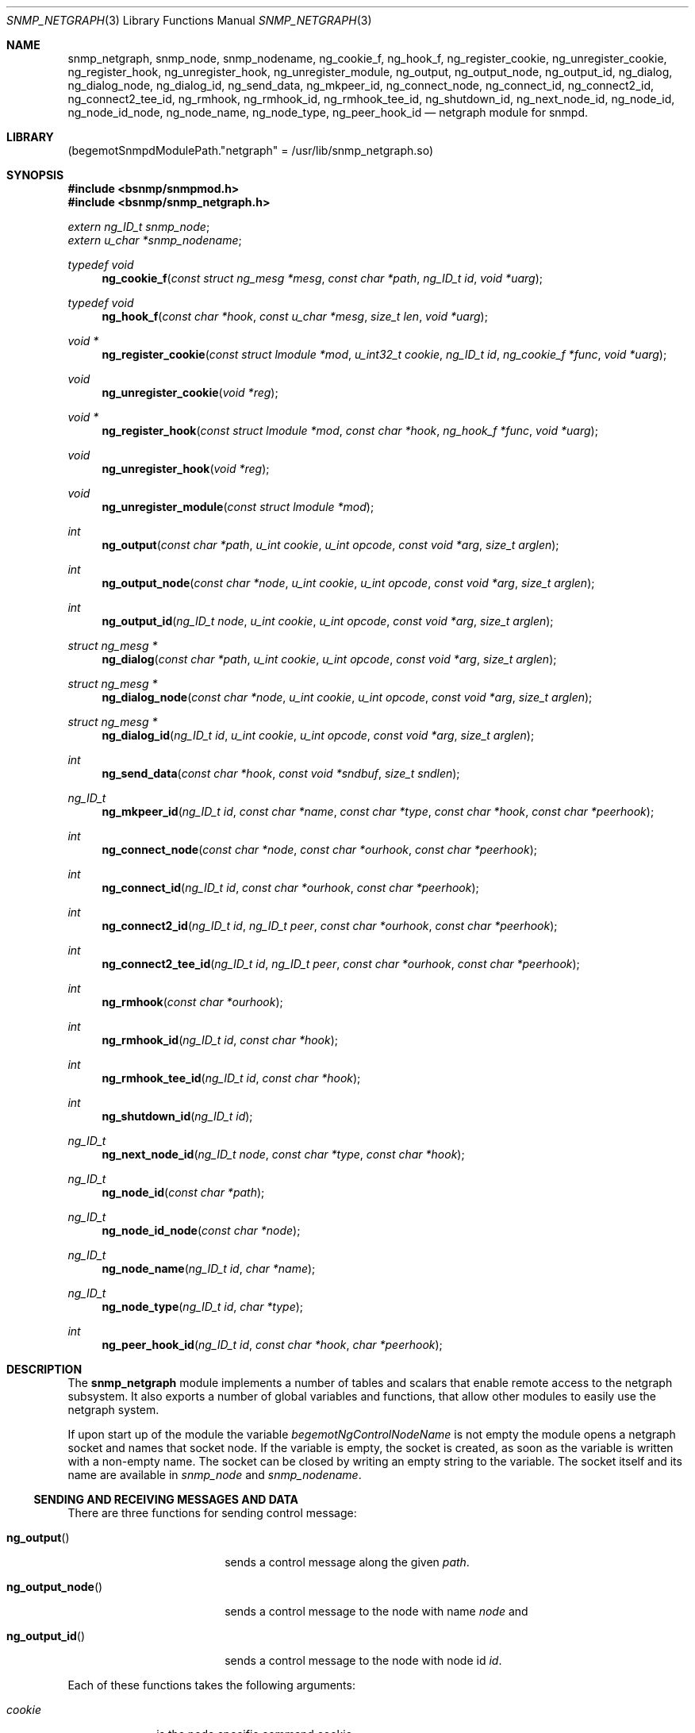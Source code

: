 .\"
.\" Copyright (c) 2001-2003
.\"	Fraunhofer Institute for Open Communication Systems (FhG Fokus).
.\"	All rights reserved.
.\"
.\" Author: Harti Brandt <harti@freebsd.org>
.\"
.\" Redistribution of this software and documentation and use in source and
.\" binary forms, with or without modification, are permitted provided that
.\" the following conditions are met:
.\"
.\" 1. Redistributions of source code or documentation must retain the above
.\"    copyright notice, this list of conditions and the following disclaimer.
.\" 2. Redistributions in binary form must reproduce the above copyright
.\"    notice, this list of conditions and the following disclaimer in the
.\"    documentation and/or other materials provided with the distribution.
.\"
.\" THIS SOFTWARE AND DOCUMENTATION IS PROVIDED BY FRAUNHOFER FOKUS
.\" AND ITS CONTRIBUTORS ``AS IS'' AND ANY EXPRESS OR IMPLIED WARRANTIES,
.\" INCLUDING, BUT NOT LIMITED TO, THE IMPLIED WARRANTIES OF MERCHANTABILITY AND
.\" FITNESS FOR A PARTICULAR PURPOSE ARE DISCLAIMED.  IN NO EVENT SHALL
.\" FRAUNHOFER FOKUS OR ITS CONTRIBUTORS  BE LIABLE FOR ANY DIRECT, INDIRECT,
.\" INCIDENTAL, SPECIAL, EXEMPLARY, OR CONSEQUENTIAL DAMAGES (INCLUDING, BUT NOT
.\" LIMITED TO, PROCUREMENT OF SUBSTITUTE GOODS OR SERVICES; LOSS OF USE, DATA,
.\" OR PROFITS; OR BUSINESS INTERRUPTION) HOWEVER CAUSED AND ON ANY THEORY OF
.\" LIABILITY, WHETHER IN CONTRACT, STRICT LIABILITY, OR TORT (INCLUDING
.\" NEGLIGENCE OR OTHERWISE) ARISING IN ANY WAY OUT OF THE USE OF THIS SOFTWARE,
.\" EVEN IF ADVISED OF THE POSSIBILITY OF SUCH DAMAGE.
.\"
.\" $FreeBSD: src/usr.sbin/bsnmpd/modules/snmp_netgraph/snmp_netgraph.3,v 1.10 2005/11/24 14:23:16 ru Exp $
.\"
.Dd November 14, 2003
.Dt SNMP_NETGRAPH 3
.Os
.Sh NAME
.Nm snmp_netgraph ,
.Nm snmp_node ,
.Nm snmp_nodename ,
.Nm ng_cookie_f ,
.Nm ng_hook_f ,
.Nm ng_register_cookie ,
.Nm ng_unregister_cookie ,
.Nm ng_register_hook ,
.Nm ng_unregister_hook ,
.Nm ng_unregister_module ,
.Nm ng_output ,
.Nm ng_output_node ,
.Nm ng_output_id ,
.Nm ng_dialog ,
.Nm ng_dialog_node ,
.Nm ng_dialog_id ,
.Nm ng_send_data ,
.Nm ng_mkpeer_id ,
.Nm ng_connect_node ,
.Nm ng_connect_id ,
.Nm ng_connect2_id ,
.Nm ng_connect2_tee_id ,
.Nm ng_rmhook ,
.Nm ng_rmhook_id ,
.Nm ng_rmhook_tee_id ,
.Nm ng_shutdown_id ,
.Nm ng_next_node_id ,
.Nm ng_node_id ,
.Nm ng_node_id_node ,
.Nm ng_node_name ,
.Nm ng_node_type ,
.Nm ng_peer_hook_id
.Nd "netgraph module for snmpd.
.Sh LIBRARY
.Pq begemotSnmpdModulePath."netgraph" = "/usr/lib/snmp_netgraph.so"
.Sh SYNOPSIS
.In bsnmp/snmpmod.h
.In bsnmp/snmp_netgraph.h
.Vt extern ng_ID_t snmp_node ;
.Vt extern u_char *snmp_nodename ;
.Ft typedef void
.Fn ng_cookie_f "const struct ng_mesg *mesg" "const char *path" "ng_ID_t id" "void *uarg"
.Ft typedef void
.Fn ng_hook_f "const char *hook" "const u_char *mesg" "size_t len" "void *uarg"
.Ft void *
.Fn ng_register_cookie "const struct lmodule *mod" "u_int32_t cookie" "ng_ID_t id" "ng_cookie_f *func" "void *uarg"
.Ft void
.Fn ng_unregister_cookie "void *reg"
.Ft void *
.Fn ng_register_hook "const struct lmodule *mod" "const char *hook" "ng_hook_f *func" "void *uarg"
.Ft void
.Fn ng_unregister_hook "void *reg"
.Ft void
.Fn ng_unregister_module "const struct lmodule *mod"
.Ft int
.Fn ng_output "const char *path" "u_int cookie" "u_int opcode" "const void *arg" "size_t arglen"
.Ft int
.Fn ng_output_node "const char *node" "u_int cookie" "u_int opcode" "const void *arg" "size_t arglen"
.Ft int
.Fn ng_output_id "ng_ID_t node" "u_int cookie" "u_int opcode" "const void *arg" "size_t arglen"
.Ft struct ng_mesg *
.Fn ng_dialog "const char *path" "u_int cookie" "u_int opcode" "const void *arg" "size_t arglen"
.Ft struct ng_mesg *
.Fn ng_dialog_node "const char *node" "u_int cookie" "u_int opcode" "const void *arg" "size_t arglen"
.Ft struct ng_mesg *
.Fn ng_dialog_id "ng_ID_t id" "u_int cookie" "u_int opcode" "const void *arg" "size_t arglen"
.Ft int
.Fn ng_send_data "const char *hook" "const void *sndbuf" "size_t sndlen"
.Ft ng_ID_t
.Fn ng_mkpeer_id "ng_ID_t id" "const char *name" "const char *type" "const char *hook" "const char *peerhook"
.Ft int
.Fn ng_connect_node "const char *node" "const char *ourhook" "const char *peerhook"
.Ft int
.Fn ng_connect_id "ng_ID_t id" "const char *ourhook" "const char *peerhook"
.Ft int
.Fn ng_connect2_id "ng_ID_t id" "ng_ID_t peer" "const char *ourhook" "const char *peerhook"
.Ft int
.Fn ng_connect2_tee_id "ng_ID_t id" "ng_ID_t peer" "const char *ourhook" "const char *peerhook"
.Ft int
.Fn ng_rmhook "const char *ourhook"
.Ft int
.Fn ng_rmhook_id "ng_ID_t id" "const char *hook"
.Ft int
.Fn ng_rmhook_tee_id "ng_ID_t id" "const char *hook"
.Ft int
.Fn ng_shutdown_id "ng_ID_t id"
.Ft ng_ID_t
.Fn ng_next_node_id "ng_ID_t node" "const char *type" "const char *hook"
.Ft ng_ID_t
.Fn ng_node_id "const char *path"
.Ft ng_ID_t
.Fn ng_node_id_node "const char *node"
.Ft ng_ID_t
.Fn ng_node_name "ng_ID_t id" "char *name"
.Ft ng_ID_t
.Fn ng_node_type "ng_ID_t id" "char *type"
.Ft int
.Fn ng_peer_hook_id "ng_ID_t id" "const char *hook" "char *peerhook"
.Sh DESCRIPTION
The
.Nm snmp_netgraph
module implements a number of tables and scalars that enable remote access to
the netgraph subsystem.
It also exports a number of global variables and
functions, that allow other modules to easily use the netgraph system.
.Pp
If upon start up of the module the variable
.Va begemotNgControlNodeName
is not empty the module opens a netgraph socket and names that socket node.
If the variable is empty, the socket is created, as soon as the variable is
written with a non-empty name.
The socket can be closed by writing an empty
string to the variable.
The socket itself and its name are available in
.Va snmp_node
and
.Va snmp_nodename .
.Ss SENDING AND RECEIVING MESSAGES AND DATA
There are three functions for sending control message:
.Bl -tag -width ".It Fn ng_output_node"
.It Fn ng_output
sends a control message along the given
.Fa path .
.It Fn ng_output_node
sends a control message to the node with name
.Fa node
and
.It Fn ng_output_id
sends a control message to the node with node id
.Fa id .
.El
.Pp
Each of these functions takes the following arguments:
.Bl -tag -width ".It Fa cookie"
.It Fa cookie
is the node specific command cookie,
.It Fa opcode
is the node specific code for the operation to perform,
.It Fa arg
is a pointer to the message itself.
This message must start with a
.Vt struct ng_mesg .
.It Fa arglen
is the overall length of the message (header plus arguments).
.El
The functions return the message id that can be used to match incoming responses
or -1 if an error occurs.
.Pp
Another class of functions is used to send a control message and to wait for
a matching response.
Note, that this operation blocks the daemon, so use it
only if you are sure that the response will happen.
There is a maximum timeout
that is configurable in the MIB variable
.Va begemotNgTimeout .
Other messages arriving while the functions are waiting for the response are
queued and delivered on the next call to the module's idle function.
.Bl -tag -width ".It Fn ng_output_node"
.It Fn ng_dialog
sends a control message along the given
.Fa path
and waits for a matching response.
.It Fn ng_dialog_node
sends a control message to the node with name
.Fa node
and waits for a matching response.
.It Fn ng_dialog_id
sends a control message to the node with id
.Fa id
and waits for a matching response.
.El
.Pp
All three functions take the same arguments as the
.Fn ng_output*
functions.
The functions return the response message in a buffer allocated by
.Xr malloc 3
or NULL in case of an error.
The maximum size of the response buffer can be
configured in the variable
.Va begemotNgResBufSiz .
.Pp
A data message can be send with the function
.Fn ng_send_data .
This function takes the name of the
.Va snmp_node Ns 's
hook through which to send the data, a pointer to the message buffer and
the size of the message.
It returns -1 if an error happens.
.Ss ASYNCHRONOUS CONTROL AND DATA MESSAGES
A module can register functions to asynchronously receive control and data
message.
.Pp
The function
.Fn ng_register_cookie
registers a control message receive function.
If a control message is
received, that is not consumed by the dialog functions, the list of registered
control message receive functions is scanned.
If the cookie in the received
message is the same as the
.Fa cookie
argument to the
.Fn ng_register_cookie
call and the
.Fa id
argument to the
.Fn ng_register_cookie
call was either 0 or equals the node id which sent the control message, the
handler function
.Fa func
is called with a pointer to the received message, the hook on which the
message was received (or NULL if it was received not on a hook), the id
of the sender's node and the
.Fa uarg
argument of the registration call.
The handler function should not modify
the contents of the message, because more than one function may be registered
to the same cookie and node id.
.Pp
A control message registration can be undone by calling
.Fn ng_unregister_cookie
with the return value of the registration call.
If an error occurs while registering,
.Fn ng_register_cookie
returns NULL.
.Pp
A module can call
.Fn ng_register_hook
to register a callback for data messages on one of the
.Va snmp_node Ns 's
hooks.
If a data message is received on that hook, the callback function
.Fa func
is called with the hook name, a pointer to the data message, the size of
the message and the argument
.Fa uarg
to the registration function.
The message should be treated as read-only.
A data message registration can be undone by calling
.Fn ng_unregister_hook
with the return value of the registration call.
If an error occurs while registering,
.Fn ng_register_hook
returns NULL.
.Pp
The function
.Fn ng_unregister_module
removes all control and data registrations for that module.
.Ss FINDING NODES AND NODE CHARACTERISTICS
.Pp
The function
.Fn ng_node_id
returns the id of the node addressed by
.Fa path
or 0 if the node does not exists.
.Pp
The function
.Fn ng_node_id_node
returns the id of the node with name
.Fa node
or 0 if the node does not exist.
.Pp
The function
.Fn ng_node_node
retrieves the name of the node with id
.Fa id
and writes it to the buffer pointed to by
.Fa name .
This buffer should be at least
.Li NG_NODESIZ
bytes long.
The function returns the node id or 0 if the
node is not found
.Pp
The function
.Fn ng_node_type
retrieves the name of the node with id
.Fa id
and writes it to the buffer pointed to by
.Fa type .
This buffer should be at least
.Li NG_TYPESIZ
bytes long.
The function returns the node id or 0 if the
node is not found.
.Pp
The function
.Fn ng_peer_hook_id
writes the name of the peer hook of the hook
.Fa hook
on the node with
.Fa id
to the buffer pointed to by
.Fa peer_hook .
The buffer should be at least
.Li NG_HOOKSIZ
bytes long.
The function returns 0 if the node and the hook is found, -1
otherwise.
The function skips intermediate tee nodes (see
.Xr ng_tee 4 ) .
.Pp
The function
.Fn ng_next_node_id
returns the node id of the peer node that is on the other side of hook
.Fa hook
of node
.Fa id .
If
.Fa type
is not NULL, the function checks, that the peer node's type is
.Fa type .
The function skips intermediate tee nodes (see
.Xr ng_tee 4 ) .
It returns the node id of the peer node or 0 if an error occurs or the
types do not match.
.Ss CHANGING THE GRAPH
A number of functions can be used to create or destroy nodes and hooks.
.Pp
The function
.Fn ng_mkpeer_id
creates a new node of type
.Fa type
whose hook
.Fa peerhook
will be connected to
.Fa hook
of node
.Fa id .
If
.Fa name
is not NULL the new node is named with this name.
The function returns
The node id of the new node or 0 if an error happens.
.Pp
The functions
.Fn ng_connect_node
and
.Fn ng_connect_id
make a new hook connecting
.Fa ourhook
of the modules socket node
.Va snmp_node
to
.Fa peerhook
of the node identified by id
.Fa id
or name
.Fa node .
The functions return 0 on success or -1 otherwise.
.Pp
The function
.Fn ng_connect2_id
connects hook
.Fa ourhook
of the node with id
.Fa id
to hook
.Fa peerhook
of the node with id
.Fa peer .
The functions return 0 on success or -1 otherwise.
The function
.Fn ng_connect2_tee_id does the same as
.Fn ng_connect2_id
except, that it puts an unnamed tee node between the two nodes.
.Pp
The function
.Fn ng_rmhook
removes hook
.Fa hook
on the module's
.Va snmp_node .
The function
.Fn ng_rmhook_id
removes hook
.Fa hook
on the node with id
.Fa id .
The function
.Fn ng_rmhook_tee_id
additionally shuts down all tee nodes between the node and the first non-tee
peer.
.Pp
The function
.Fn ng_shutdown_id
destroys the given node.
.Sh FILES
.Bl -tag -width "XXXXXXXXX"
.It Pa /usr/share/bsnmp/defs/netgraph_tree.def
The description of the MIB tree implemented by
.Nm .
.It Pa /usr/share/bsnmp/mibs/BEGEMOT-NETGRAPH.txt
This is the MIB that is implemented by this module.
.El
.Sh SEE ALSO
.Xr gensnmptree 1 ,
.Xr snmpmod 3
.Sh AUTHORS
.An Hartmut Brandt Aq harti@freebsd.org
